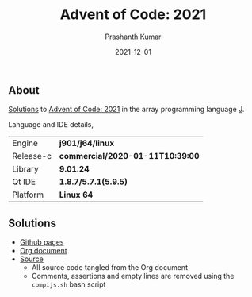 #+TITLE:     Advent of Code: 2021
#+AUTHOR:    Prashanth Kumar
#+DATE:      2021-12-01
#+EMAIL:     prasxanth.kumar@gmail.com
#+LANGUAGE:  en

** About
[[https://prasxanth.github.io/aoc-2021/][Solutions]] to [[https://adventofcode.com/2021][Advent of Code: 2021]] in the array programming language [[https://www.jsoftware.com/#/][J]]. 

Language and IDE details,

| Engine    | *j901/j64/linux*                 |
| Release-c | *commercial/2020-01-11T10:39:00* |
| Library   | *9.01.24*                        |
| Qt IDE    | *1.8.7/5.7.1(5.9.5)*             |
| Platform  | *Linux 64*                       |


** Solutions

- [[https://prasxanth.github.io/aoc-2021/][Github pages]]
- [[https://github.com/prasxanth/aoc-2021/blob/main/solutions.org][Org document]]
- [[https://github.com/prasxanth/aoc-2021/tree/main/src][Source]] 
  - All source code tangled from the Org document
  - Comments, assertions and empty lines are removed using the =compijs.sh= bash script
  
